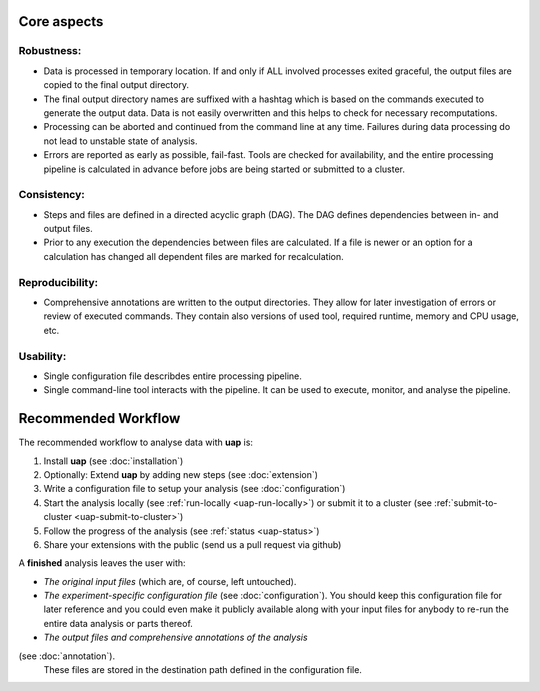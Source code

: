 ..
  This is the documentation for uap. Please keep lines under
  80 characters if you can and start each sentence on a new line as it 
  decreases maintenance and makes diffs more readable.
  
.. title:: Introducing **uap**

.. _uap-recommended-workflow:

.. _uap-core-aspects:

************
Core aspects
************

Robustness:
===========

* Data is processed in temporary location.
  If and only if ALL involved processes exited graceful, the output files are
  copied to the final output directory.
* The final output directory names are suffixed with a hashtag which is based
  on the commands executed to generate the output data.
  Data is not easily overwritten and this helps to check for necessary
  recomputations.
* Processing can be aborted and continued from the command line at any time.
  Failures during data processing do not lead to unstable state of analysis.
* Errors are reported as early as possible, fail-fast.
  Tools are checked for availability, and the entire processing pipeline is
  calculated in advance before jobs are being started or submitted to a cluster.

Consistency:
============

* Steps and files are defined in a directed acyclic graph (DAG).
  The DAG defines dependencies between in- and output files.
* Prior to any execution the dependencies between files are calculated.
  If a file is newer or an option for a calculation has changed all dependent
  files are marked for recalculation.

Reproducibility:
================

* Comprehensive annotations are written to the output directories.
  They allow for later investigation of errors or review of executed commands.
  They contain also versions of used tool, required runtime, memory and CPU
  usage, etc.

Usability:
==========

* Single configuration file describdes entire processing pipeline.
* Single command-line tool interacts with the pipeline.
  It can be used to execute, monitor, and analyse the pipeline.

********************
Recommended Workflow
********************

The recommended workflow to analyse data with **uap** is:

1. Install **uap** (see :doc:`installation`)
2. Optionally: Extend **uap** by adding new steps (see :doc:`extension`)
3. Write a configuration file to setup your analysis (see
   :doc:`configuration`)
4. Start the analysis locally (see :ref:`run-locally <uap-run-locally>`) or
   submit it to a cluster (see
   :ref:`submit-to-cluster <uap-submit-to-cluster>`)
5. Follow the progress of the analysis (see :ref:`status <uap-status>`)
6. Share your extensions with the public (send us a pull request via github)

A **finished** analysis leaves the user with:

* *The original input files* (which are, of course, left untouched).
* *The experiment-specific configuration file*
  (see :doc:`configuration`).
  You should keep this configuration file for later reference and you could
  even make it publicly available along with your input files for anybody to
  re-run the entire data analysis or parts thereof.
* *The output files and comprehensive annotations of the analysis*
(see :doc:`annotation`).
  These files are stored in the destination path defined in the configuration
  file.


.. |uge_link| raw:: html

   <a href="http://www.univa.com/products/" target="_blank">UGE</a>

.. |slurm_link| raw:: html

   <a href="http://slurm.schedmd.com/" target="_blank">SLURM</a>

.. |sphinx_link| raw:: html

   <a href="http://sphinx-doc.org/" target="_blank">Sphinx</a>

.. |rest_link| raw:: html

   <a href="http://docutils.sourceforge.net/rst.html" target="_blank">`reStructuredText</a>
